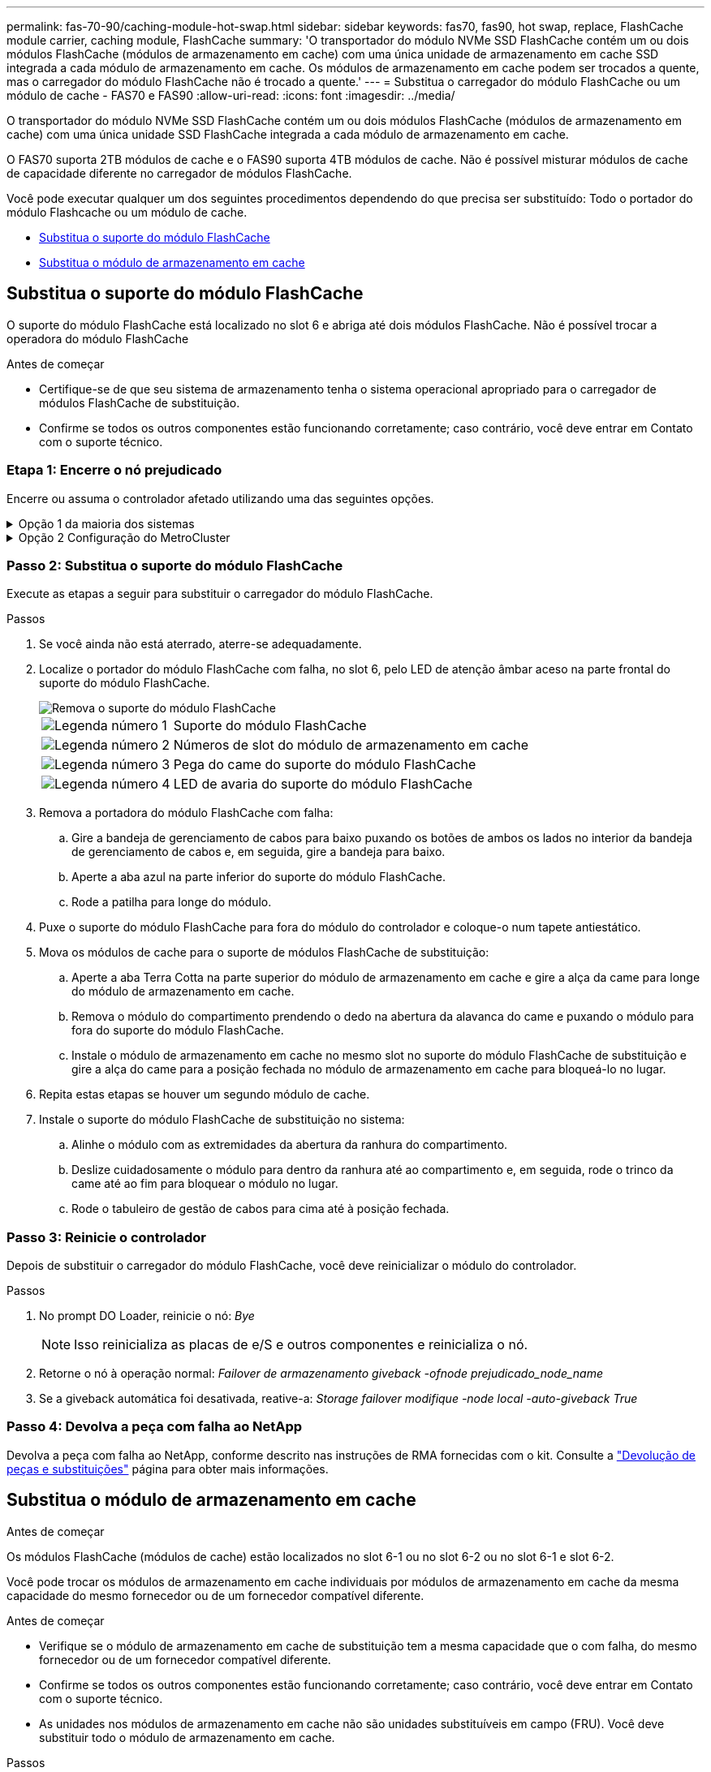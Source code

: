 ---
permalink: fas-70-90/caching-module-hot-swap.html 
sidebar: sidebar 
keywords: fas70, fas90, hot swap, replace, FlashCache module carrier, caching module, FlashCache 
summary: 'O transportador do módulo NVMe SSD FlashCache contém um ou dois módulos FlashCache (módulos de armazenamento em cache) com uma única unidade de armazenamento em cache SSD integrada a cada módulo de armazenamento em cache. Os módulos de armazenamento em cache podem ser trocados a quente, mas o carregador do módulo FlashCache não é trocado a quente.' 
---
= Substitua o carregador do módulo FlashCache ou um módulo de cache - FAS70 e FAS90
:allow-uri-read: 
:icons: font
:imagesdir: ../media/


[role="lead"]
O transportador do módulo NVMe SSD FlashCache contém um ou dois módulos FlashCache (módulos de armazenamento em cache) com uma única unidade SSD FlashCache integrada a cada módulo de armazenamento em cache.

O FAS70 suporta 2TB módulos de cache e o FAS90 suporta 4TB módulos de cache. Não é possível misturar módulos de cache de capacidade diferente no carregador de módulos FlashCache.

Você pode executar qualquer um dos seguintes procedimentos dependendo do que precisa ser substituído: Todo o portador do módulo Flashcache ou um módulo de cache.

* <<Substitua o suporte do módulo FlashCache>>
* <<Substitua o módulo de armazenamento em cache>>




== Substitua o suporte do módulo FlashCache

O suporte do módulo FlashCache está localizado no slot 6 e abriga até dois módulos FlashCache. Não é possível trocar a operadora do módulo FlashCache

.Antes de começar
* Certifique-se de que seu sistema de armazenamento tenha o sistema operacional apropriado para o carregador de módulos FlashCache de substituição.
* Confirme se todos os outros componentes estão funcionando corretamente; caso contrário, você deve entrar em Contato com o suporte técnico.




=== Etapa 1: Encerre o nó prejudicado

Encerre ou assuma o controlador afetado utilizando uma das seguintes opções.

.Opção 1 da maioria dos sistemas
[%collapsible]
====
Para encerrar o controlador com deficiência, você deve determinar o status do controlador e, se necessário, assumir o controlador para que o controlador saudável continue fornecendo dados do armazenamento do controlador com deficiência.

.Antes de começar
Se você tiver um cluster com mais de dois nós, ele deverá estar no quórum. Se o cluster não estiver em quórum ou se um controlador íntegro exibir false para qualificação e integridade, você deverá corrigir o problema antes de encerrar o controlador prejudicado; link:https://docs.netapp.com/us-en/ontap/system-admin/synchronize-node-cluster-task.html?q=Quorum["Sincronize um nó com o cluster"^]consulte .

.Passos
. Se o AutoSupport estiver ativado, suprimir a criação automática de casos invocando um comando AutoSupport message: `system node autosupport invoke -node * -type all -message MAINT=number_of_hours_downh`
+
O seguinte comando AutoSupport suprime a criação automática de casos por duas horas: `cluster1:*> system node autosupport invoke -node * -type all -message MAINT=2h`

. Desative a giveback automática a partir da consola do controlador saudável: `storage failover modify –node local -auto-giveback false`
. Leve o controlador prejudicado para o prompt Loader:
+
[cols="1,2"]
|===
| Se o controlador afetado estiver a apresentar... | Então... 


 a| 
O prompt Loader
 a| 
Vá para a próxima etapa.



 a| 
`Waiting for giveback...`
 a| 
Pressione Ctrl-C e responda `y` quando solicitado.



 a| 
Prompt do sistema ou prompt de senha (digite a senha do sistema)
 a| 
Parar ou assumir o controlador prejudicado do controlador saudável: `storage failover takeover -ofnode _impaired_node_name_`

Quando o controlador prejudicado mostrar aguardando a giveback..., pressione Ctrl-C e responda `y`.

|===


====
.Opção 2 Configuração do MetroCluster
[%collapsible]
====

NOTE: Não use este procedimento se o sistema estiver em uma configuração de MetroCluster de dois nós.

Para encerrar o controlador com deficiência, você deve determinar o status do controlador e, se necessário, assumir o controlador para que o controlador saudável continue fornecendo dados do armazenamento do controlador com deficiência.

* Se você tiver um cluster com mais de dois nós, ele deverá estar no quórum. Se o cluster não estiver em quórum ou se um controlador íntegro exibir false para qualificação e integridade, você deverá corrigir o problema antes de encerrar o controlador prejudicado; link:https://docs.netapp.com/us-en/ontap/system-admin/synchronize-node-cluster-task.html?q=Quorum["Sincronize um nó com o cluster"^]consulte .
* Se você tiver uma configuração MetroCluster, você deve ter confirmado que o estado de configuração do MetroCluster está configurado e que os nós estão em um estado ativado e normal (`metrocluster node show`).


.Passos
. Se o AutoSupport estiver ativado, suprimir a criação automática de casos invocando um comando AutoSupport: `system node autosupport invoke -node * -type all -message MAINT=number_of_hours_downh`
+
O seguinte comando AutoSupport suprime a criação automática de casos por duas horas: `cluster1:*> system node autosupport invoke -node * -type all -message MAINT=2h`

. Desative a giveback automática a partir da consola do controlador saudável: `storage failover modify –node local -auto-giveback false`
. Leve o controlador prejudicado para o prompt Loader:
+
[cols="1,2"]
|===
| Se o controlador afetado estiver a apresentar... | Então... 


 a| 
O prompt Loader
 a| 
Vá para a próxima etapa.



 a| 
A aguardar pela giveback...
 a| 
Pressione Ctrl-C e responda `y` quando solicitado.



 a| 
Prompt do sistema ou prompt de senha (digite a senha do sistema)
 a| 
Parar ou assumir o controlador prejudicado do controlador saudável: `storage failover takeover -ofnode _impaired_node_name_`

Quando o controlador prejudicado mostrar aguardando a giveback..., pressione Ctrl-C e responda `y`.

|===


====


=== Passo 2: Substitua o suporte do módulo FlashCache

Execute as etapas a seguir para substituir o carregador do módulo FlashCache.

.Passos
. Se você ainda não está aterrado, aterre-se adequadamente.
. Localize o portador do módulo FlashCache com falha, no slot 6, pelo LED de atenção âmbar aceso na parte frontal do suporte do módulo FlashCache.
+
image::../media/drw_fas70-90_remove_caching_module_carrier_ieops-1772.svg[Remova o suporte do módulo FlashCache]

+
[cols="1,4"]
|===


 a| 
image:../media/icon_round_1.png["Legenda número 1"]
 a| 
Suporte do módulo FlashCache



 a| 
image:../media/icon_round_2.png["Legenda número 2"]
 a| 
Números de slot do módulo de armazenamento em cache



 a| 
image:../media/icon_round_3.png["Legenda número 3"]
 a| 
Pega do came do suporte do módulo FlashCache



 a| 
image:../media/icon_round_4.png["Legenda número 4"]
 a| 
LED de avaria do suporte do módulo FlashCache

|===
. Remova a portadora do módulo FlashCache com falha:
+
.. Gire a bandeja de gerenciamento de cabos para baixo puxando os botões de ambos os lados no interior da bandeja de gerenciamento de cabos e, em seguida, gire a bandeja para baixo.
.. Aperte a aba azul na parte inferior do suporte do módulo FlashCache.
.. Rode a patilha para longe do módulo.


. Puxe o suporte do módulo FlashCache para fora do módulo do controlador e coloque-o num tapete antiestático.
. Mova os módulos de cache para o suporte de módulos FlashCache de substituição:
+
.. Aperte a aba Terra Cotta na parte superior do módulo de armazenamento em cache e gire a alça da came para longe do módulo de armazenamento em cache.
.. Remova o módulo do compartimento prendendo o dedo na abertura da alavanca do came e puxando o módulo para fora do suporte do módulo FlashCache.
.. Instale o módulo de armazenamento em cache no mesmo slot no suporte do módulo FlashCache de substituição e gire a alça do came para a posição fechada no módulo de armazenamento em cache para bloqueá-lo no lugar.


. Repita estas etapas se houver um segundo módulo de cache.
. Instale o suporte do módulo FlashCache de substituição no sistema:
+
.. Alinhe o módulo com as extremidades da abertura da ranhura do compartimento.
.. Deslize cuidadosamente o módulo para dentro da ranhura até ao compartimento e, em seguida, rode o trinco da came até ao fim para bloquear o módulo no lugar.
.. Rode o tabuleiro de gestão de cabos para cima até à posição fechada.






=== Passo 3: Reinicie o controlador

Depois de substituir o carregador do módulo FlashCache, você deve reinicializar o módulo do controlador.

.Passos
. No prompt DO Loader, reinicie o nó: _Bye_
+

NOTE: Isso reinicializa as placas de e/S e outros componentes e reinicializa o nó.

. Retorne o nó à operação normal: _Failover de armazenamento giveback -ofnode prejudicado_node_name_
. Se a giveback automática foi desativada, reative-a: _Storage failover modifique -node local -auto-giveback True_




=== Passo 4: Devolva a peça com falha ao NetApp

Devolva a peça com falha ao NetApp, conforme descrito nas instruções de RMA fornecidas com o kit. Consulte a https://mysupport.netapp.com/site/info/rma["Devolução de peças e substituições"] página para obter mais informações.



== Substitua o módulo de armazenamento em cache

.Antes de começar
Os módulos FlashCache (módulos de cache) estão localizados no slot 6-1 ou no slot 6-2 ou no slot 6-1 e slot 6-2.

Você pode trocar os módulos de armazenamento em cache individuais por módulos de armazenamento em cache da mesma capacidade do mesmo fornecedor ou de um fornecedor compatível diferente.

.Antes de começar
* Verifique se o módulo de armazenamento em cache de substituição tem a mesma capacidade que o com falha, do mesmo fornecedor ou de um fornecedor compatível diferente.
* Confirme se todos os outros componentes estão funcionando corretamente; caso contrário, você deve entrar em Contato com o suporte técnico.
* As unidades nos módulos de armazenamento em cache não são unidades substituíveis em campo (FRU). Você deve substituir todo o módulo de armazenamento em cache.


.Passos
. Se você ainda não está aterrado, aterre-se adequadamente.
. Localize o módulo de armazenamento em cache com falha, no slot 6, pelo LED âmbar de atenção aceso na parte frontal do módulo de armazenamento em cache.
. Prepare a ranhura do módulo de armazenamento em cache para substituição da seguinte forma:
+
.. Registre a capacidade do módulo de cache, o número de peça e o número de série no nó de destino: _System node run local sysconfig -AV 6_
.. No nível de privilégio de administrador, prepare o slot do módulo de cache de destino para remoção, respondendo `y` quando solicitado se deseja continuar: _Módulo de slot do controlador do sistema remove -node_name -slot_number_ o seguinte comando prepara o slot 6-1 em node1 para remoção e exibe uma mensagem de que é seguro remover:
+
[listing]
----
::> system controller slot module remove -node node1 -slot 6-1

Warning: SSD module in slot 6-1 of the node node1 will be powered off for removal.
Do you want to continue? (y|n): _y_
The module has been successfully removed from service and powered off. It can now be safely removed.
----
.. Exiba o status do slot com o `system controller slot module show` comando.
+
O status do slot do módulo de cache é exibido `powered-off` na saída da tela para o módulo de cache que precisa ser substituído.



+

NOTE: Consulte a https://docs.netapp.com/us-en/ontap-cli-9121/["Command man pages"^] para obter mais detalhes sobre a sua versão do ONTAP.

. Remova o módulo de armazenamento em cache:
+
image::../media/drw_fas70-90_caching_module_remove_ieops-1773.svg[Retire o módulo de armazenamento em cache]

+
[cols="1,4"]
|===


 a| 
image:../media/icon_round_1.png["Legenda número 1"]
 a| 
Pega do came do módulo de armazenamento em cache



 a| 
image:../media/icon_round_2.png["Legenda número 2"]
 a| 
LED de avaria do módulo de armazenamento em cache

|===
+
.. Gire a bandeja de gerenciamento de cabos para baixo puxando os botões de ambos os lados no interior da bandeja de gerenciamento de cabos e, em seguida, gire a bandeja para baixo.
.. Prima o botão de libertação de terra cotta na parte frontal do módulo de armazenamento em cache.
.. Rode o manípulo do excêntrico o mais longe possível.
.. Remova o módulo do módulo de armazenamento em cache do compartimento prendendo o dedo na abertura da alavanca do came e puxando o módulo para fora do suporte do módulo FlashCache.
+
Certifique-se de oferecer suporte ao módulo de armazenamento em cache enquanto o remove da operadora do módulo FlashCache.



. Instale o módulo de armazenamento em cache de substituição:
+
.. Alinhe as extremidades do módulo de armazenamento em cache com a abertura no módulo do controlador.
.. Empurre cuidadosamente o módulo de armazenamento em cache para dentro do compartimento até que a pega do excêntrico engate.
.. Rode a pega do excêntrico até encaixar no devido lugar.
.. Rode o tabuleiro de gestão de cabos para cima até à posição fechada.


. Coloque o módulo de armazenamento em cache de substituição on-line usando o `system controller slot module insert` comando da seguinte forma:
+
O comando a seguir prepara o slot 6-1 no node1 para ligar e exibe uma mensagem de que ele está ligado:

+
[listing]
----
::> system controller slot module insert -node node1 -slot 6-1

Warning: NVMe module in slot 6-1 of the node localhost will be powered on and initialized.
Do you want to continue? (y|n): `y`

The module has been successfully powered on, initialized and placed into service.
----
. Verifique o status do slot usando o `system controller slot module show` comando.
+
Certifique-se de que a saída do comando reporta o status para o as `powered-on` e pronto para operação.

. Verifique se o módulo de armazenamento em cache de substituição está on-line e reconhecido e, em seguida, confirme visualmente se o LED de atenção âmbar não está aceso: `sysconfig -av slot_number`
+

NOTE: Se você substituir o módulo de cache por um módulo de cache de um fornecedor diferente, o nome do novo fornecedor será exibido na saída do comando.

. Devolva a peça com falha ao NetApp, conforme descrito nas instruções de RMA fornecidas com o kit. Consulte a https://mysupport.netapp.com/site/info/rma["Devolução de peças e substituições"^] página para obter mais informações.

